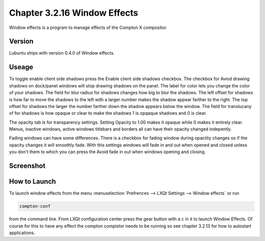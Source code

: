 Chapter 3.2.16 Window Effects
=============================

Window effects is a program to manage effects of the Compton X compositor. 


Version
-------
Lubuntu ships with version 0.4.0 of Window effects.

Useage
------
To toggle enable client side shadows press the Enable client side shadows checkbox. The checkbox for Aviod drawing shadows on dock/panel windows will stop drawing shadows on the panel. The label for color lets you change the color of your shadows. The field for blur radius for shadows changes how big to blur the shadows. The left offset for shadows is how far to move the shadows to the left with a larger number makes the shadow appear farther to the right. The top offset for shadows the larger the number farther down the shadow appears below the window. The field for translucany of for shadows is how opaque or clear to make the shadows 1 is opqaque shadows and 0 is clear.   

The opacity tab is for transparency settings. Setting Opacity to 1.00 makes it opaque while 0 makes it entirely clear. Menus, inactive windows, active windows titlebars and borders all can have their opacity changed indepently.

Fading windows can have some  differences. There is a checkbox for fading window during opactity changes so if the opacity changes it will smoothly fade. With this settings windows will fade in and out when opened and closed unless you don't them to which you can press the Avoid fade in out when windows opening and closing.  

Screenshot
----------
.. image:: window_effects.png

How to Launch
-------------
To launch window effects from the menu :menuselection:`Prefrences --> LXQt Settings --> Window effects` or run 

.. code:: 

   compton-conf 
  
from the command line. From LXQt configuration center press the gear button with a c in it to launch Window Effects. Of course for this to have any effect the compton compistor needs to be running so see chapter 3.2.13 for how to autostart applications.  
